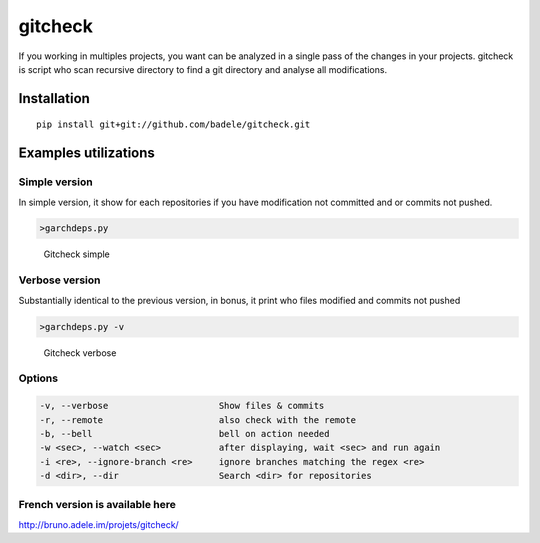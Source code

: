 gitcheck
========

If you working in multiples projects, you want can be analyzed in a
single pass of the changes in your projects. gitcheck is script who scan
recursive directory to find a git directory and analyse all
modifications.

Installation
------------

::

    pip install git+git://github.com/badele/gitcheck.git

Examples utilizations
---------------------

Simple version
~~~~~~~~~~~~~~

In simple version, it show for each repositories if you have
modification not committed and or commits not pushed.

.. code:: bash

    >garchdeps.py

.. figure:: http://bruno.adele.im/static/gitcheck.png
   :alt: Gitcheck simple

   Gitcheck simple

Verbose version
~~~~~~~~~~~~~~~

Substantially identical to the previous version, in bonus, it print who
files modified and commits not pushed

.. code:: bash

    >garchdeps.py -v 

.. figure:: http://bruno.adele.im/static/gitcheck_verbose.png
   :alt: Gitcheck verbose

   Gitcheck verbose

Options
~~~~~~~

.. code:: plaintext

    -v, --verbose                     Show files & commits
    -r, --remote                      also check with the remote
    -b, --bell                        bell on action needed
    -w <sec>, --watch <sec>           after displaying, wait <sec> and run again
    -i <re>, --ignore-branch <re>     ignore branches matching the regex <re>
    -d <dir>, --dir                   Search <dir> for repositories

French version is available here
~~~~~~~~~~~~~~~~~~~~~~~~~~~~~~~~

http://bruno.adele.im/projets/gitcheck/
